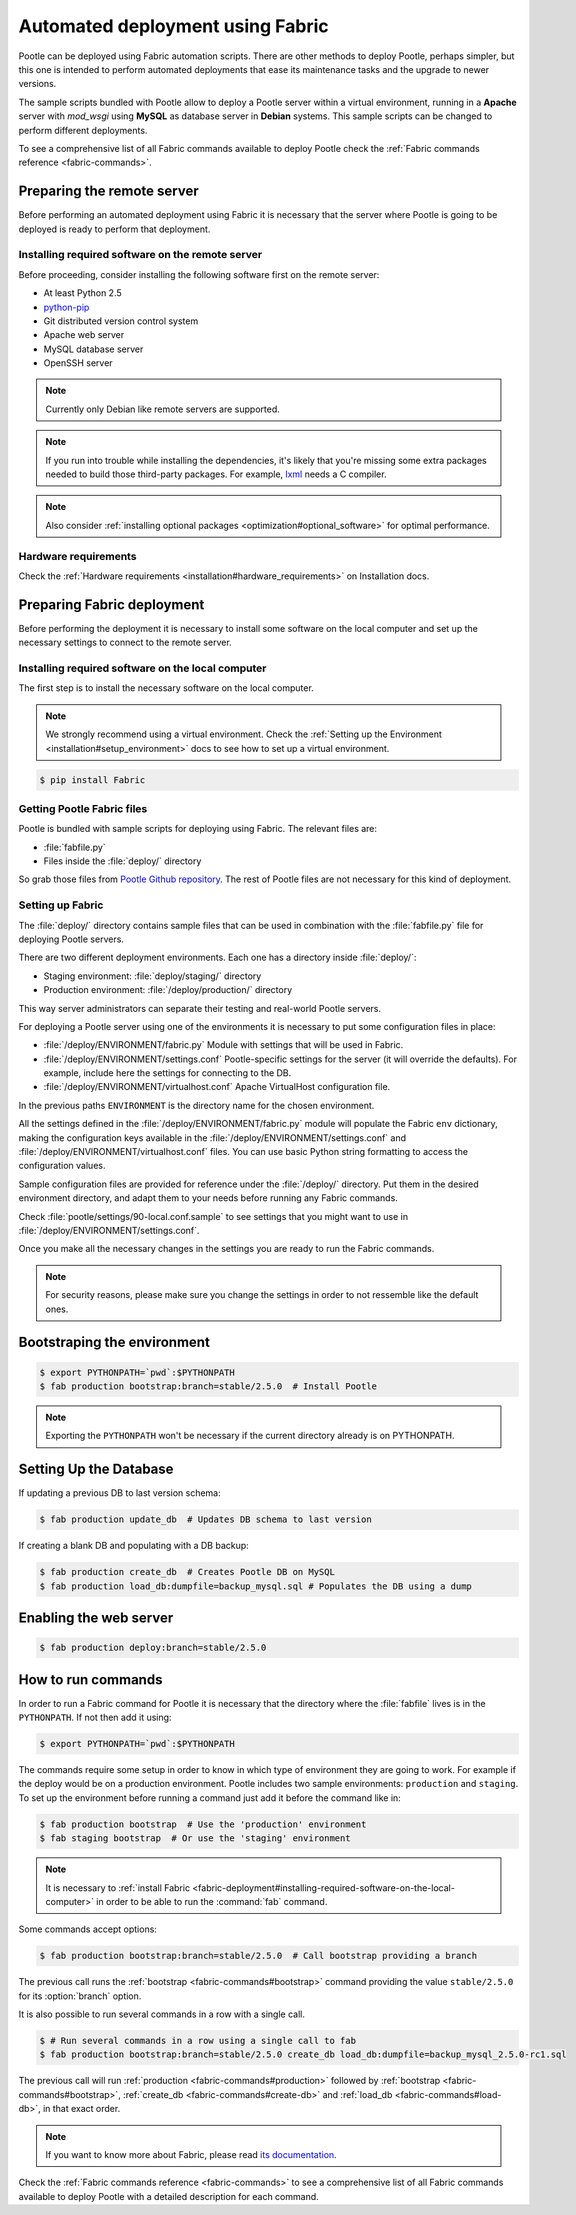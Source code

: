 .. _fabric-deployment:

Automated deployment using Fabric
=================================

Pootle can be deployed using Fabric automation scripts. There are other methods
to deploy Pootle, perhaps simpler, but this one is intended to perform automated
deployments that ease its maintenance tasks and the upgrade to newer versions.

The sample scripts bundled with Pootle allow to deploy a Pootle server within a
virtual environment, running in a **Apache** server with *mod_wsgi* using
**MySQL** as database server in **Debian** systems. This sample scripts can be
changed to perform different deployments.

To see a comprehensive list of all Fabric commands available to deploy Pootle
check the :ref:`Fabric commands reference <fabric-commands>`.


.. _fabric-deployment#preparing-the-remote-server:

Preparing the remote server
---------------------------

Before performing an automated deployment using Fabric it is necessary that the
server where Pootle is going to be deployed is ready to perform that deployment.


.. _fabric-deployment#installing-required-software-on-the-remote-server:

Installing required software on the remote server
^^^^^^^^^^^^^^^^^^^^^^^^^^^^^^^^^^^^^^^^^^^^^^^^^

Before proceeding, consider installing the following software first on the
remote server:

- At least Python 2.5
- `python-pip <http://www.pip-installer.org/>`_
- Git distributed version control system
- Apache web server
- MySQL database server
- OpenSSH server

.. note:: Currently only Debian like remote servers are supported.

.. note:: If you run into trouble while installing the dependencies, it's likely
  that you're missing some extra packages needed to build those third-party
  packages. For example, `lxml <http://lxml.de/installation.html>`_ needs a C
  compiler.

.. note:: Also consider :ref:`installing optional packages
   <optimization#optional_software>` for optimal performance.


.. _fabric-deployment#hardware_requirements:

Hardware requirements
^^^^^^^^^^^^^^^^^^^^^

Check the :ref:`Hardware requirements <installation#hardware_requirements>` on
Installation docs.


.. _fabric-deployment#preparing-fabric-deployment:

Preparing Fabric deployment
---------------------------

Before performing the deployment it is necessary to install some software on the
local computer and set up the necessary settings to connect to the remote
server.


.. _fabric-deployment#installing-required-software-on-the-local-computer:

Installing required software on the local computer
^^^^^^^^^^^^^^^^^^^^^^^^^^^^^^^^^^^^^^^^^^^^^^^^^^

The first step is to install the necessary software on the local computer.

.. note:: We strongly recommend using a virtual environment. Check the
   :ref:`Setting up the Environment <installation#setup_environment>` docs to
   see how to set up a virtual environment.

.. code-block:: bash

    $ pip install Fabric


.. _fabric-deployment#getting-pootle-fabric-files:

Getting Pootle Fabric files
^^^^^^^^^^^^^^^^^^^^^^^^^^^

Pootle is bundled with sample scripts for deploying using Fabric. The relevant
files are:

- :file:`fabfile.py`
- Files inside the :file:`deploy/` directory

So grab those files from `Pootle Github repository
<https://github.com/translate/pootle>`_. The rest of Pootle files are not
necessary for this kind of deployment.


.. _fabric-deployment#setting-up-fabric:

Setting up Fabric
^^^^^^^^^^^^^^^^^

The :file:`deploy/` directory contains sample files that can be used in
combination with the :file:`fabfile.py` file for deploying Pootle servers.

There are two different deployment environments. Each one has a directory inside
:file:`deploy/`:

- Staging environment: :file:`deploy/staging/` directory
- Production environment: :file:`/deploy/production/` directory

This way server administrators can separate their testing and real-world Pootle
servers.

For deploying a Pootle server using one of the environments it is necessary to
put some configuration files in place:

- :file:`/deploy/ENVIRONMENT/fabric.py` 
  Module with settings that will be used in Fabric.

- :file:`/deploy/ENVIRONMENT/settings.conf`
  Pootle-specific settings for the server (it will override the defaults). For
  example, include here the settings for connecting to the DB.

- :file:`/deploy/ENVIRONMENT/virtualhost.conf`
  Apache VirtualHost configuration file.

In the previous paths ``ENVIRONMENT`` is the directory name for the chosen
environment.

All the settings defined in the :file:`/deploy/ENVIRONMENT/fabric.py` module
will populate the Fabric ``env`` dictionary, making the configuration keys
available in the :file:`/deploy/ENVIRONMENT/settings.conf` and
:file:`/deploy/ENVIRONMENT/virtualhost.conf` files. You can use basic Python
string formatting to access the configuration values.

Sample configuration files are provided for reference under the :file:`/deploy/`
directory. Put them in the desired environment directory, and adapt them to your
needs before running any Fabric commands.

Check :file:`pootle/settings/90-local.conf.sample` to see settings that you
might want to use in :file:`/deploy/ENVIRONMENT/settings.conf`.

Once you make all the necessary changes in the settings you are ready to run the
Fabric commands.

.. note:: For security reasons, please make sure you change the settings in
   order to not ressemble like the default ones.


.. _fabric-deployment#bootstrap-environment:

Bootstraping the environment
----------------------------

.. code-block:: bash

    $ export PYTHONPATH=`pwd`:$PYTHONPATH
    $ fab production bootstrap:branch=stable/2.5.0  # Install Pootle

.. note:: Exporting the ``PYTHONPATH`` won't be necessary if the current
   directory already is on PYTHONPATH.


.. _fabric-deployment#setting-up-the-database:

Setting Up the Database
-----------------------

If updating a previous DB to last version schema:

.. code-block:: bash

    $ fab production update_db  # Updates DB schema to last version

If creating a blank DB and populating with a DB backup:

.. code-block:: bash

    $ fab production create_db  # Creates Pootle DB on MySQL
    $ fab production load_db:dumpfile=backup_mysql.sql # Populates the DB using a dump


.. _fabric-deployment#enabling-the-web-server:

Enabling the web server
-----------------------

.. code-block:: bash

    $ fab production deploy:branch=stable/2.5.0


.. _fabric-deployment#how-to-run-commands:

How to run commands
-------------------

In order to run a Fabric command for Pootle it is necessary that the directory
where the :file:`fabfile` lives is in the ``PYTHONPATH``. If not then add it
using:

.. code-block:: bash

    $ export PYTHONPATH=`pwd`:$PYTHONPATH

The commands require some setup in order to know in which type of environment
they are going to work. For example if the deploy would be on a production
environment. Pootle includes two sample environments: ``production`` and
``staging``. To set up the environment before running a command just add it
before the command like in:

.. code-block:: bash

    $ fab production bootstrap  # Use the 'production' environment
    $ fab staging bootstrap  # Or use the 'staging' environment

.. note:: It is necessary to :ref:`install Fabric 
   <fabric-deployment#installing-required-software-on-the-local-computer>` in
   order to be able to run the :command:`fab` command.

Some commands accept options:

.. code-block:: bash

    $ fab production bootstrap:branch=stable/2.5.0  # Call bootstrap providing a branch

The previous call runs the :ref:`bootstrap <fabric-commands#bootstrap>` command
providing the value ``stable/2.5.0`` for its :option:`branch` option.

It is also possible to run several commands in a row with a single call.

.. code-block:: bash

    $ # Run several commands in a row using a single call to fab
    $ fab production bootstrap:branch=stable/2.5.0 create_db load_db:dumpfile=backup_mysql_2.5.0-rc1.sql

The previous call will run :ref:`production <fabric-commands#production>`
followed by :ref:`bootstrap <fabric-commands#bootstrap>`, :ref:`create_db
<fabric-commands#create-db>` and :ref:`load_db <fabric-commands#load-db>`, in
that exact order.

.. note:: If you want to know more about Fabric, please read `its documentation
   <http://docs.fabfile.org/en/latest/>`_.

Check the :ref:`Fabric commands reference <fabric-commands>` to see a
comprehensive list of all Fabric commands available to deploy Pootle with a
detailed description for each command.
